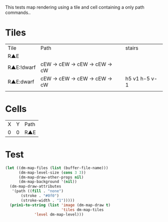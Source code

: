 #+TITLE Test: Map Cells with Paths
# d:/projects/dungeon-mode/t/org/maps-01_tile-path.org

This tests map rendering using a tile and cell containing a only path commands..

* Tiles
:PROPERTIES:
:ETL: tile
:END:

| Tile       | Path                       | stairs        |
| R▲E        |                            |               |
| R▲E:!dwarf | cEW → cEW → cEW → cEW → cW |               |
| R▲E:dwarf  | cEW → cEW → cEW → cEW → cW | h5 v1 h-5 v-1 |
|            |                            |               |

* Cells
:PROPERTIES:
:ETL: cell
:END:

| X | Y | Path |
| 0 | 0 | R▲E  |

* Test

#+BEGIN_SRC emacs-lisp
  (let ((dm-map-files (list (buffer-file-name)))
        (dm-map-level-size (cons 3 3))
        (dm-map-draw-other-props nil)
        (dm-map-background '(nil))
	(dm-map-draw-attributes
	 '(path ((fill . "none")
		 (stroke . "#0f0")
		 (stroke-width . "1")))))
    (prin1-to-string (list 'image (dm-map-draw t)
                           'tiles dm-map-tiles
			   'level dm-map-level)))
#+END_SRC

#+RESULTS:
: (image #s(dm-svg (svg ((width . 311) (height . 311) (version . "1.1") (xmlns . "http://www.w3.org/2000/svg") (stroke . white) (stroke-width . 1) (:image . #<marker at 49 in **dungeon map**>)) nil (path ((d . "M 137 137 v 15.91 a 0.07 0.07 0 0 1 0 5 a 0.07 0.07 0 1 1 0 -5 m 0 5 v 15.91 h 37 v -37 h -26") (fill . "none") (stroke . "#0f0") (stroke-width . "1")))) (path ((d . "M 137 137 v 15.91 a 0.07 0.07 0 0 1 0 5 a 0.07 0.07 0 1 1 0 -5 m 0 5 v 15.91 h 37 v -37 h -26") (fill . "none") (stroke . "#0f0") (stroke-width . "1")))) tiles #s(hash-table size 65 test equal rehash-size 1.5 rehash-threshold 0.8125 data (aaa (path ((v (0.43)) (a (0.07 0.07 0 0 1 0 0.14)) (a (0.07 0.07 0 1 1 0 -0.14)) (m (0 0.14)) (v (0.43)) (h (1)) (v (-1)) m -\.3\,0 (h (-0.7))) tag nil overlay nil stairs nil water nil beach nil neutronium nil decorations nil))) level #s(hash-table size 65 test equal rehash-size 1.5 rehash-threshold 0.8125 data ((1 . 1) (path (aaa)))))
